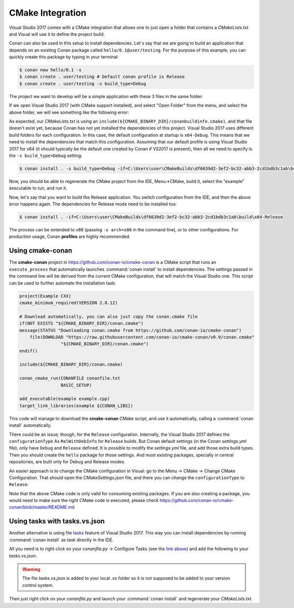 .. _visual_cmake:

|visual_logo| CMake Integration
===============================

Visual Studio 2017 comes with a CMake integration that allows one to just open a folder that contains a *CMakeLists.txt*
and Visual will use it to define the project build.

Conan can also be used in this setup to install dependencies. Let`s say that we are going to build an application that depends
on an existing Conan package called ``hello/0.1@user/testing``. For the purpose of this example, you can quickly create this package by typing
in your terminal:

.. code-block:: bash

    $ conan new hello/0.1 -s
    $ conan create . user/testing # Default conan profile is Release
    $ conan create . user/testing -s build_type=Debug

The project we want to develop will be a simple application with these 3 files in the same folder:

.. code-block:: cpp
   :caption: **example.cpp**

    #include <iostream>
    #include "hello.h"

    int main() {
        hello();
        std::cin.ignore();
    }

.. code-block:: text
    :caption: **conanfile.txt**

    [requires]
    hello/0.1@user/testing

    [generators]
    cmake

.. code-block:: cmake
    :caption: **CMakeLists.txt**

    project(Example CXX)
    cmake_minimum_required(VERSION 2.8.12)

    include(${CMAKE_BINARY_DIR}/conanbuildinfo.cmake)
    conan_basic_setup()

    add_executable(example example.cpp)
    target_link_libraries(example ${CONAN_LIBS})

If we open Visual Studio 2017 (with CMake support installed), and select "Open Folder" from the menu, and select the above folder,
we will see something like the following error:

.. code-block:: bash
    :emphasize-lines: 2,10-13

    1> Command line: C:\PROGRAM FILES (X86)\MICROSOFT VISUAL STUDIO\2017\COMMUNITY\COMMON7\IDE\COMMONEXTENSIONS\MICROSOFT\CMAKE\CMake\bin\cmake.exe  -G "Ninja" -DCMAKE_INSTALL_PREFIX:PATH="C:\Users\user\CMakeBuilds\df6639d2-3ef2-bc32-abb3-2cd1bdb3c1ab\install\x64-Debug"  -DCMAKE_CXX_COMPILER="C:/Program Files (x86)/Microsoft Visual Studio/2017/Community/VC/Tools/MSVC/14.12.25827/bin/HostX64/x64/cl.exe"  -DCMAKE_C_COMPILER="C:/Program Files (x86)/Microsoft Visual Studio/2017/Community/VC/Tools/MSVC/14.12.25827/bin/HostX64/x64/cl.exe"  -DCMAKE_BUILD_TYPE="Debug" -DCMAKE_MAKE_PROGRAM="C:\PROGRAM FILES (X86)\MICROSOFT VISUAL STUDIO\2017\COMMUNITY\COMMON7\IDE\COMMONEXTENSIONS\MICROSOFT\CMAKE\Ninja\ninja.exe" "C:\Users\user\conanws\visual-cmake"
    1> Working directory: C:\Users\user\CMakeBuilds\df6639d2-3ef2-bc32-abb3-2cd1bdb3c1ab\build\x64-Debug
    1> -- The CXX compiler identification is MSVC 19.12.25831.0
    1> -- Check for working CXX compiler: C:/Program Files (x86)/Microsoft Visual Studio/2017/Community/VC/Tools/MSVC/14.12.25827/bin/HostX64/x64/cl.exe
    1> -- Check for working CXX compiler: C:/Program Files (x86)/Microsoft Visual Studio/2017/Community/VC/Tools/MSVC/14.12.25827/bin/HostX64/x64/cl.exe -- works
    1> -- Detecting CXX compiler ABI info
    1> -- Detecting CXX compiler ABI info - done
    1> -- Detecting CXX compile features
    1> -- Detecting CXX compile features - done
    1> CMake Error at CMakeLists.txt:4 (include):
    1>   include could not find load file:
    1>
    1>     C:/Users/user/CMakeBuilds/df6639d2-3ef2-bc32-abb3-2cd1bdb3c1ab/build/x64-Debug/conanbuildinfo.cmake

As expected, our *CMakeLists.txt* is using an ``include(${CMAKE_BINARY_DIR}/conanbuildinfo.cmake)``, and that file doesn't exist yet,
because Conan has not yet installed the dependencies of this project. Visual Studio 2017 uses different build folders for each
configuration. In this case, the default configuration at startup is ``x64-Debug``. This means that we need to install the
dependencies that match this configuration. Assuming that our default profile is using Visual Studio 2017 for x64 (it should typically be
the default one created by Conan if VS2017 is present), then all we need to specify is the ``-s build_type=Debug`` setting:

.. code-block:: bash

    $ conan install . -s build_type=Debug -if=C:\Users\user\CMakeBuilds\df6639d2-3ef2-bc32-abb3-2cd1bdb3c1ab\build\x64-Debug

Now, you should be able to regenerate the CMake project from the IDE, Menu->CMake, build it, select the "example" executable to run, and run
it.

Now, let's say that you want to build the Release application. You switch configuration from the IDE, and then the above error happens
again. The dependencies for Release mode need to be installed too:

.. code-block:: bash

    $ conan install . -if=C:\Users\user\CMakeBuilds\df6639d2-3ef2-bc32-abb3-2cd1bdb3c1ab\build\x64-Release

The process can be extended to x86 (passing ``-s arch=x86`` in the command line), or to other configurations. For production usage,
Conan **profiles** are highly recommended.

Using cmake-conan
-----------------

The **cmake-conan** project in https://github.com/conan-io/cmake-conan is a CMake script that runs an ``execute_process`` that automatically
launches :command:`conan install` to install dependencies. The settings passed in the command line will be derived from the current CMake
configuration, that will match the Visual Studio one. This script can be used to further automate the installation task:

.. code-block:: cmake

    project(Example CXX)
    cmake_minimum_required(VERSION 2.8.12)

    # Download automatically, you can also just copy the conan.cmake file
    if(NOT EXISTS "${CMAKE_BINARY_DIR}/conan.cmake")
    message(STATUS "Downloading conan.cmake from https://github.com/conan-io/cmake-conan")
        file(DOWNLOAD "https://raw.githubusercontent.com/conan-io/cmake-conan/v0.9/conan.cmake"
                    "${CMAKE_BINARY_DIR}/conan.cmake")
    endif()

    include(${CMAKE_BINARY_DIR}/conan.cmake)

    conan_cmake_run(CONANFILE conanfile.txt
                    BASIC_SETUP)

    add_executable(example example.cpp)
    target_link_libraries(example ${CONAN_LIBS})

This code will manage to download the **cmake-conan** CMake script, and use it automatically, calling a :command:`conan install` automatically.

There could be an issue, though, for the ``Release`` configuration. Internally, the Visual Studio 2017 defines the ``configurationType`` As
``RelWithDebInfo`` for ``Release`` builds. But Conan default settings (in the Conan *settings.yml* file), only have ``Debug`` and ``Release``
defined. It is possible to modify the *settings.yml* file, and add those extra build types. Then you should create the ``hello`` package
for those settings. And most existing packages, specially in central repositories, are built only for Debug and Release modes.

An easier approach is to change the CMake configuration in Visual: go to the Menu -> CMake -> Change CMake Configuration. That should open
the *CMakeSettings.json* file, and there you can change the ``configurationType`` to ``Release``:

.. code-block:: text
   :emphasize-lines: 4

    {
        "name": "x64-Release",
        "generator": "Ninja",
        "configurationType": "Release",
        "inheritEnvironments": [ "msvc_x64_x64" ],
        "buildRoot": "${env.USERPROFILE}\\CMakeBuilds\\${workspaceHash}\\build\\${name}",
        "installRoot": "${env.USERPROFILE}\\CMakeBuilds\\${workspaceHash}\\install\\${name}",
        "cmakeCommandArgs": "",
        "buildCommandArgs": "-v",
        "ctestCommandArgs": ""
    }

Note that the above CMake code is only valid for consuming existing packages. If you are also creating a package, you
would need to make sure the right CMake code is executed, please check https://github.com/conan-io/cmake-conan/blob/master/README.md

Using tasks with tasks.vs.json
------------------------------

Another alternative is using file `tasks <https://docs.microsoft.com/en-us/visualstudio/ide/customize-build-and-debug-tasks-in-visual-studio?view=vs-2017>`_
feature of Visual Studio 2017. This way you can install dependencies by running :command:`conan install` as task directly in the IDE.

All you need is to right click on your *conanfile.py* -> Configure Tasks (see the
`link above <https://docs.microsoft.com/en-us/visualstudio/ide/customize-build-and-debug-tasks-in-visual-studio?view=vs-2017>`_) and add the
following to your *tasks.vs.json*.

.. warning::

    The file *tasks.vs.json* is added to your local *.vs* folder so it is not supposed to be added to your version control system.

.. code-block:: text
   :emphasize-lines: 7,9,16,18

    {
        "tasks": [
            {
            "taskName": "conan install debug",
            "appliesTo": "conanfile.py",
            "type": "launch",
            "command": "${env.COMSPEC}",
            "args": [
                "conan install ${file} -s build_type=Debug -if C:/Users/user/CMakeBuilds/4c2d87b9-ec5a-9a30-a47a-32ccb6cca172/build/x64-Debug/"
            ]
            },
            {
            "taskName": "conan install release",
            "appliesTo": "conanfile.py",
            "type": "launch",
            "command": "${env.COMSPEC}",
            "args": [
                "conan install ${file} -s build_type=Release -if C:/Users/user/CMakeBuilds/4c2d87b9-ec5a-9a30-a47a-32ccb6cca172/build/x64-Release/"
            ]
            }
        ],
        "version": "0.2.1"
    }

Then just right click on your *conanfile.py* and launch your :command:`conan install` and regenerate your *CMakeLists.txt*.


.. _`CMake docs`: https://cmake.org/cmake/help/v3.0/manual/cmake-generators.7.html
.. |visual_logo| image:: ../../images/conan-visual-studio-logo.png
